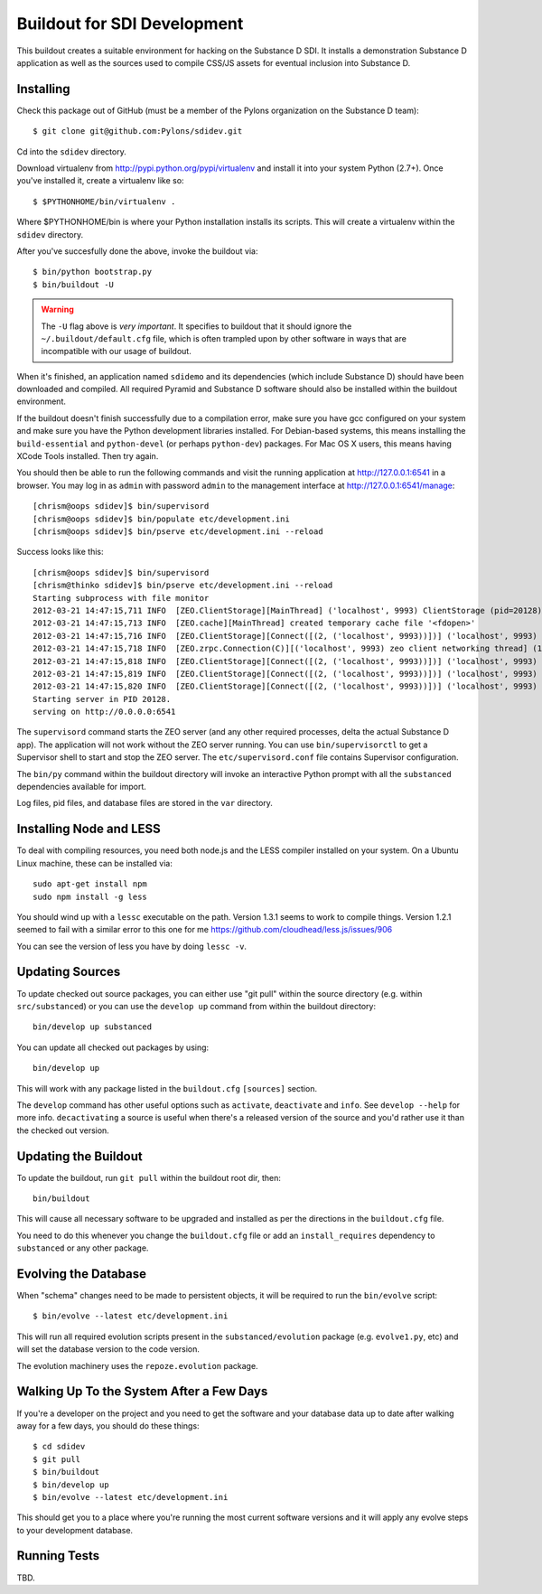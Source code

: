 Buildout for SDI Development
============================

This buildout creates a suitable environment for hacking on the Substance D
SDI.  It installs a demonstration Substance D application as well as the
sources used to compile CSS/JS assets for eventual inclusion into Substance D.

Installing
----------

Check this package out of GitHub (must be a member of the Pylons organization
on the Substance D team)::

  $ git clone git@github.com:Pylons/sdidev.git

Cd into the ``sdidev`` directory.

Download virtualenv from http://pypi.python.org/pypi/virtualenv and install
it into your system Python (2.7+).  Once you've installed it, create a
virtualenv like so::

  $ $PYTHONHOME/bin/virtualenv .

Where $PYTHONHOME/bin is where your Python installation installs its scripts.
This will create a virtualenv within the ``sdidev`` directory.

After you've succesfully done the above, invoke the buildout via::

  $ bin/python bootstrap.py
  $ bin/buildout -U

.. warning:: The ``-U`` flag above is *very important*.  It specifies
   to buildout that it should ignore the ``~/.buildout/default.cfg``
   file, which is often trampled upon by other software in ways that
   are incompatible with our usage of buildout.

When it's finished, an application named ``sdidemo`` and its dependencies
(which include Substance D) should have been downloaded and compiled.  All
required Pyramid and Substance D software should also be installed within the
buildout environment.

If the buildout doesn't finish successfully due to a compilation error, make
sure you have gcc configured on your system and make sure you have the Python
development libraries installed.  For Debian-based systems, this means
installing the ``build-essential`` and ``python-devel`` (or perhaps
``python-dev``) packages.  For Mac OS X users, this means having XCode Tools
installed.  Then try again.

You should then be able to run the following commands and visit the
running application at http://127.0.0.1:6541 in a browser.  You may
log in as ``admin`` with password ``admin`` to the management interface at
http://127.0.0.1:6541/manage::

  [chrism@oops sdidev]$ bin/supervisord
  [chrism@oops sdidev]$ bin/populate etc/development.ini
  [chrism@oops sdidev]$ bin/pserve etc/development.ini --reload

Success looks like this::

  [chrism@oops sdidev]$ bin/supervisord
  [chrism@thinko sdidev]$ bin/pserve etc/development.ini --reload
  Starting subprocess with file monitor
  2012-03-21 14:47:15,711 INFO  [ZEO.ClientStorage][MainThread] ('localhost', 9993) ClientStorage (pid=20128) created RW/normal for storage: '1'
  2012-03-21 14:47:15,713 INFO  [ZEO.cache][MainThread] created temporary cache file '<fdopen>'
  2012-03-21 14:47:15,716 INFO  [ZEO.ClientStorage][Connect([(2, ('localhost', 9993))])] ('localhost', 9993) Testing connection <ManagedClientConnection ('127.0.0.1', 9993)>
  2012-03-21 14:47:15,718 INFO  [ZEO.zrpc.Connection(C)][('localhost', 9993) zeo client networking thread] (127.0.0.1:9993) received handshake 'Z3101'
  2012-03-21 14:47:15,818 INFO  [ZEO.ClientStorage][Connect([(2, ('localhost', 9993))])] ('localhost', 9993) Server authentication protocol None
  2012-03-21 14:47:15,819 INFO  [ZEO.ClientStorage][Connect([(2, ('localhost', 9993))])] ('localhost', 9993) Connected to storage: ('localhost', 9993)
  2012-03-21 14:47:15,820 INFO  [ZEO.ClientStorage][Connect([(2, ('localhost', 9993))])] ('localhost', 9993) No verification necessary -- empty cache
  Starting server in PID 20128.
  serving on http://0.0.0.0:6541

The ``supervisord`` command starts the ZEO server (and any other required
processes, delta the actual Substance D app).  The application will not work
without the ZEO server running.  You can use ``bin/supervisorctl`` to get a
Supervisor shell to start and stop the ZEO server.  The
``etc/supervisord.conf`` file contains Supervisor configuration.

The ``bin/py`` command within the buildout directory will invoke an
interactive Python prompt with all the ``substanced`` dependencies available
for import.

Log files, pid files, and database files are stored in the ``var`` directory.

Installing Node and LESS
------------------------

To deal with compiling resources, you need both node.js and the LESS compiler
installed on your system.  On a Ubuntu Linux machine, these can be installed
via::

  sudo apt-get install npm
  sudo npm install -g less

You should wind up with a ``lessc`` executable on the path.  Version 1.3.1
seems to work to compile things.  Version 1.2.1 seemed to fail with a similar
error to this one for me https://github.com/cloudhead/less.js/issues/906

You can see the version of less you have by doing ``lessc -v``.

Updating Sources
----------------

To update checked out source packages, you can either use "git pull" within
the source directory (e.g. within ``src/substanced``) or you can use the
``develop up`` command from within the buildout directory::

  bin/develop up substanced

You can update all checked out packages by using::

  bin/develop up

This will work with any package listed in the ``buildout.cfg`` ``[sources]``
section.

The ``develop`` command has other useful options such as ``activate``,
``deactivate`` and ``info``.  See ``develop --help`` for more info.
``decactivating`` a source is useful when there's a released version of the
source and you'd rather use it than the checked out version.

Updating the Buildout
---------------------

To update the buildout, run ``git pull`` within the buildout root dir, then::

   bin/buildout

This will cause all necessary software to be upgraded and installed as per
the directions in the ``buildout.cfg`` file.

You need to do this whenever you change the ``buildout.cfg`` file or add an
``install_requires`` dependency to ``substanced`` or any other package.

Evolving the Database
---------------------

When "schema" changes need to be made to persistent objects, it will be
required to run the ``bin/evolve`` script::

  $ bin/evolve --latest etc/development.ini

This will run all required evolution scripts present in the
``substanced/evolution`` package (e.g. ``evolve1.py``, etc) and will set the
database version to the code version.

The evolution machinery uses the ``repoze.evolution`` package.

Walking Up To the System After a Few Days
-----------------------------------------

If you're a developer on the project and you need to get the software and
your database data up to date after walking away for a few days, you should
do these things::

  $ cd sdidev
  $ git pull
  $ bin/buildout
  $ bin/develop up
  $ bin/evolve --latest etc/development.ini

This should get you to a place where you're running the most current software
versions and it will apply any evolve steps to your development database.

Running Tests
-------------

TBD.

